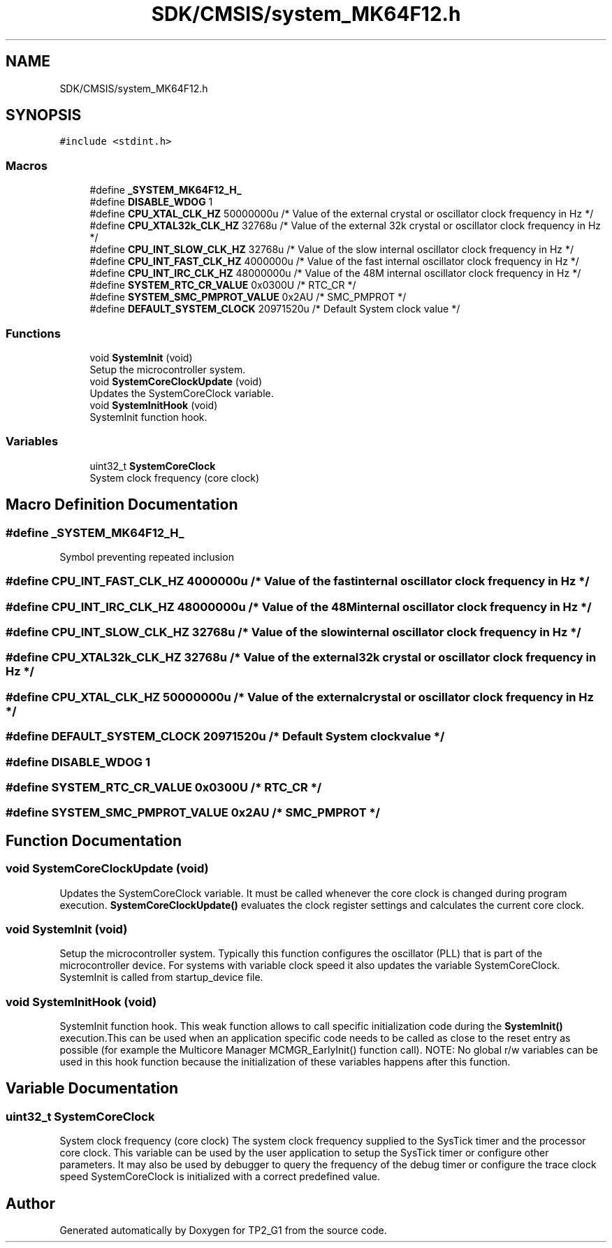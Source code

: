 .TH "SDK/CMSIS/system_MK64F12.h" 3 "Mon Sep 13 2021" "TP2_G1" \" -*- nroff -*-
.ad l
.nh
.SH NAME
SDK/CMSIS/system_MK64F12.h
.SH SYNOPSIS
.br
.PP
\fC#include <stdint\&.h>\fP
.br

.SS "Macros"

.in +1c
.ti -1c
.RI "#define \fB_SYSTEM_MK64F12_H_\fP"
.br
.ti -1c
.RI "#define \fBDISABLE_WDOG\fP   1"
.br
.ti -1c
.RI "#define \fBCPU_XTAL_CLK_HZ\fP   50000000u           /* Value of the external crystal or oscillator clock frequency in Hz */"
.br
.ti -1c
.RI "#define \fBCPU_XTAL32k_CLK_HZ\fP   32768u              /* Value of the external 32k crystal or oscillator clock frequency in Hz */"
.br
.ti -1c
.RI "#define \fBCPU_INT_SLOW_CLK_HZ\fP   32768u              /* Value of the slow internal oscillator clock frequency in Hz  */"
.br
.ti -1c
.RI "#define \fBCPU_INT_FAST_CLK_HZ\fP   4000000u            /* Value of the fast internal oscillator clock frequency in Hz  */"
.br
.ti -1c
.RI "#define \fBCPU_INT_IRC_CLK_HZ\fP   48000000u           /* Value of the 48M internal oscillator clock frequency in Hz  */"
.br
.ti -1c
.RI "#define \fBSYSTEM_RTC_CR_VALUE\fP   0x0300U             /* RTC_CR */"
.br
.ti -1c
.RI "#define \fBSYSTEM_SMC_PMPROT_VALUE\fP   0x2AU               /* SMC_PMPROT */"
.br
.ti -1c
.RI "#define \fBDEFAULT_SYSTEM_CLOCK\fP   20971520u           /* Default System clock value */"
.br
.in -1c
.SS "Functions"

.in +1c
.ti -1c
.RI "void \fBSystemInit\fP (void)"
.br
.RI "Setup the microcontroller system\&. "
.ti -1c
.RI "void \fBSystemCoreClockUpdate\fP (void)"
.br
.RI "Updates the SystemCoreClock variable\&. "
.ti -1c
.RI "void \fBSystemInitHook\fP (void)"
.br
.RI "SystemInit function hook\&. "
.in -1c
.SS "Variables"

.in +1c
.ti -1c
.RI "uint32_t \fBSystemCoreClock\fP"
.br
.RI "System clock frequency (core clock) "
.in -1c
.SH "Macro Definition Documentation"
.PP 
.SS "#define _SYSTEM_MK64F12_H_"
Symbol preventing repeated inclusion 
.SS "#define CPU_INT_FAST_CLK_HZ   4000000u            /* Value of the fast internal oscillator clock frequency in Hz  */"

.SS "#define CPU_INT_IRC_CLK_HZ   48000000u           /* Value of the 48M internal oscillator clock frequency in Hz  */"

.SS "#define CPU_INT_SLOW_CLK_HZ   32768u              /* Value of the slow internal oscillator clock frequency in Hz  */"

.SS "#define CPU_XTAL32k_CLK_HZ   32768u              /* Value of the external 32k crystal or oscillator clock frequency in Hz */"

.SS "#define CPU_XTAL_CLK_HZ   50000000u           /* Value of the external crystal or oscillator clock frequency in Hz */"

.SS "#define DEFAULT_SYSTEM_CLOCK   20971520u           /* Default System clock value */"

.SS "#define DISABLE_WDOG   1"

.SS "#define SYSTEM_RTC_CR_VALUE   0x0300U             /* RTC_CR */"

.SS "#define SYSTEM_SMC_PMPROT_VALUE   0x2AU               /* SMC_PMPROT */"

.SH "Function Documentation"
.PP 
.SS "void SystemCoreClockUpdate (void)"

.PP
Updates the SystemCoreClock variable\&. It must be called whenever the core clock is changed during program execution\&. \fBSystemCoreClockUpdate()\fP evaluates the clock register settings and calculates the current core clock\&. 
.SS "void SystemInit (void)"

.PP
Setup the microcontroller system\&. Typically this function configures the oscillator (PLL) that is part of the microcontroller device\&. For systems with variable clock speed it also updates the variable SystemCoreClock\&. SystemInit is called from startup_device file\&. 
.SS "void SystemInitHook (void)"

.PP
SystemInit function hook\&. This weak function allows to call specific initialization code during the \fBSystemInit()\fP execution\&.This can be used when an application specific code needs to be called as close to the reset entry as possible (for example the Multicore Manager MCMGR_EarlyInit() function call)\&. NOTE: No global r/w variables can be used in this hook function because the initialization of these variables happens after this function\&. 
.SH "Variable Documentation"
.PP 
.SS "uint32_t SystemCoreClock"

.PP
System clock frequency (core clock) The system clock frequency supplied to the SysTick timer and the processor core clock\&. This variable can be used by the user application to setup the SysTick timer or configure other parameters\&. It may also be used by debugger to query the frequency of the debug timer or configure the trace clock speed SystemCoreClock is initialized with a correct predefined value\&. 
.SH "Author"
.PP 
Generated automatically by Doxygen for TP2_G1 from the source code\&.
